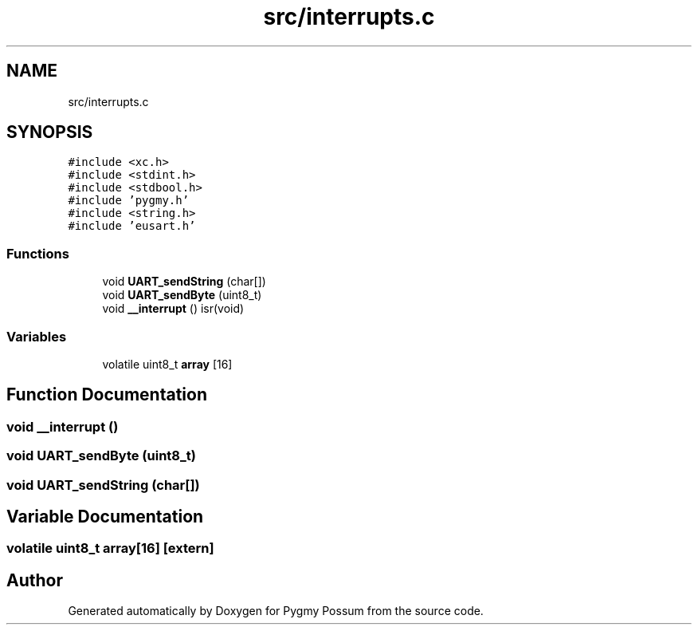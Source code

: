 .TH "src/interrupts.c" 3 "Mon Oct 26 2020" "Version v1.1" "Pygmy Possum" \" -*- nroff -*-
.ad l
.nh
.SH NAME
src/interrupts.c
.SH SYNOPSIS
.br
.PP
\fC#include <xc\&.h>\fP
.br
\fC#include <stdint\&.h>\fP
.br
\fC#include <stdbool\&.h>\fP
.br
\fC#include 'pygmy\&.h'\fP
.br
\fC#include <string\&.h>\fP
.br
\fC#include 'eusart\&.h'\fP
.br

.SS "Functions"

.in +1c
.ti -1c
.RI "void \fBUART_sendString\fP (char[])"
.br
.ti -1c
.RI "void \fBUART_sendByte\fP (uint8_t)"
.br
.ti -1c
.RI "void \fB__interrupt\fP () isr(void)"
.br
.in -1c
.SS "Variables"

.in +1c
.ti -1c
.RI "volatile uint8_t \fBarray\fP [16]"
.br
.in -1c
.SH "Function Documentation"
.PP 
.SS "void __interrupt ()"

.SS "void UART_sendByte (uint8_t)"

.SS "void UART_sendString (char[])"

.SH "Variable Documentation"
.PP 
.SS "volatile uint8_t array[16]\fC [extern]\fP"

.SH "Author"
.PP 
Generated automatically by Doxygen for Pygmy Possum from the source code\&.
